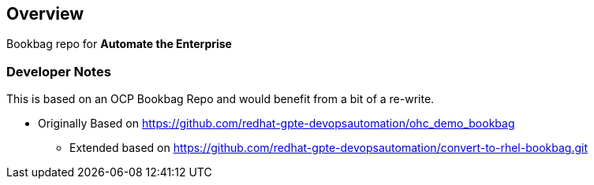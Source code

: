 == Overview

Bookbag repo for *Automate the Enterprise*


=== Developer Notes

This is based on an OCP Bookbag Repo and would benefit from a bit of a re-write.

* Originally Based on https://github.com/redhat-gpte-devopsautomation/ohc_demo_bookbag
** Extended based on  https://github.com/redhat-gpte-devopsautomation/convert-to-rhel-bookbag.git



